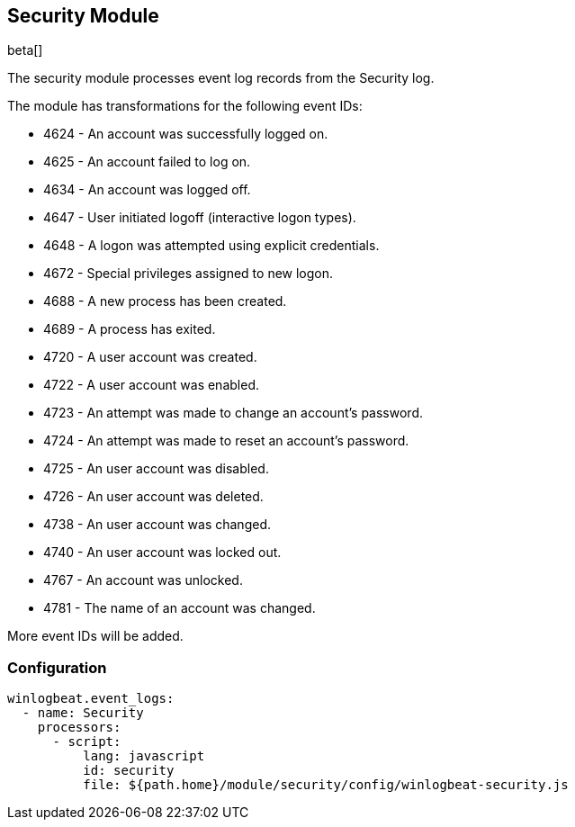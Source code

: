[[winlogbeat-module-security]]
[role="xpack"]
== Security Module

beta[]

The security module processes event log records from the Security log.

The module has transformations for the following event IDs:

* 4624 - An account was successfully logged on.
* 4625 - An account failed to log on.
* 4634 - An account was logged off.
* 4647 - User initiated logoff (interactive logon types).
* 4648 - A logon was attempted using explicit credentials.
* 4672 - Special privileges assigned to new logon.
* 4688 - A new process has been created.
* 4689 - A process has exited.
* 4720 - A user account was created.
* 4722 - A user account was enabled.
* 4723 - An attempt was made to change an account's password.
* 4724 - An attempt was made to reset an account's password.
* 4725 - An user account was disabled.
* 4726 - An user account was deleted.
* 4738 - An user account was changed.
* 4740 - An user account was locked out.
* 4767 - An account was unlocked.
* 4781 - The name of an account was changed.

More event IDs will be added.

[float]
=== Configuration

[source,yaml]
----
winlogbeat.event_logs:
  - name: Security
    processors:
      - script:
          lang: javascript
          id: security
          file: ${path.home}/module/security/config/winlogbeat-security.js
----
